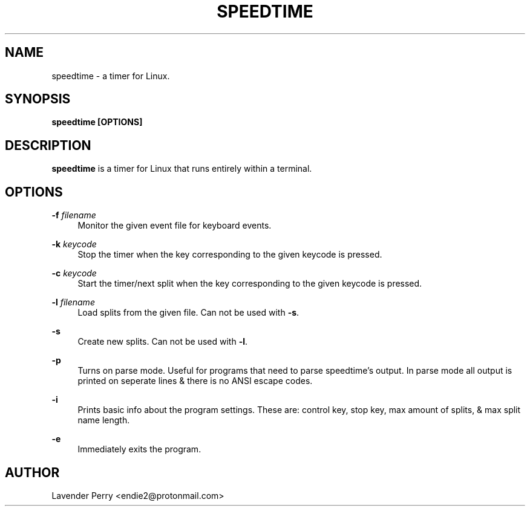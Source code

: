 .TH SPEEDTIME 1 "2021-10-21" "development version"

.SH NAME
speedtime - a timer for Linux.

.SH SYNOPSIS
.B speedtime [OPTIONS]

.SH DESCRIPTION
\fBspeedtime\fP is a timer for Linux that runs entirely within a terminal.

.SH OPTIONS
.PP
\fB-f\fP \fIfilename\fP
.RS 4
Monitor the given event file for keyboard events.
.RE
.PP
\fB-k\fP \fIkeycode\fP
.RS 4
Stop the timer when the key corresponding to the given keycode is pressed.
.RE
.PP
\fB-c\fP \fIkeycode\fP
.RS 4
Start the timer/next split when the key corresponding to the given keycode is pressed.
.RE
.PP
\fB-l\fP \fIfilename\fP
.RS 4
Load splits from the given file.  Can not be used with \fB-s\fP.
.RE
.PP
\fB-s\fP
.RS 4
Create new splits.  Can not be used with \fB-l\fP.
.RE
.PP
\fB-p\fP
.RS 4
Turns on parse mode.  Useful for programs that need to parse speedtime's output.
In parse mode all output is printed on seperate lines & there is no ANSI escape codes.
.RE
.PP
\fB-i\fP
.RS 4
Prints basic info about the program settings.
These are: control key, stop key, max amount of splits, & max split name length.
.RE
.PP
\fB-e\fP
.RS 4
Immediately exits the program.
.RE

.SH AUTHOR
Lavender Perry <endie2@protonmail.com>
